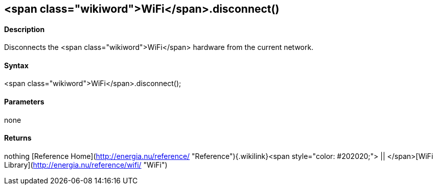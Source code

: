 <span class="wikiword">WiFi</span>.disconnect()
-----------------------------------------------

#### Description

Disconnects the <span class="wikiword">WiFi</span> hardware from the
current network.

#### Syntax

<span class="wikiword">WiFi</span>.disconnect();

#### Parameters

none

#### Returns

nothing   [Reference
Home](http://energia.nu/reference/ "Reference"){.wikilink}<span
style="color: #202020;"> || </span>[WiFi
Library](http://energia.nu/reference/wifi/ "WiFi")
